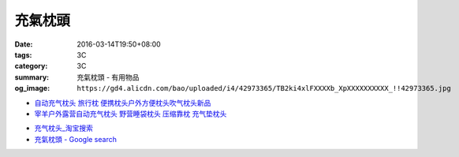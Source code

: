 充氣枕頭
########

:date: 2016-03-14T19:50+08:00
:tags: 3C
:category: 3C
:summary: 充氣枕頭 - 有用物品
:og_image: ``https://gd4.alicdn.com/bao/uploaded/i4/42973365/TB2ki4xlFXXXXb_XpXXXXXXXXXX_!!42973365.jpg``


.. image:: https://gd4.alicdn.com/bao/uploaded/i4/42973365/TB2ki4xlFXXXXb_XpXXXXXXXXXX_!!42973365.jpg
   :alt: 自动充气枕头 旅行枕 便携枕头户外方便枕头吹气枕头新品
   :target: https://item.taobao.com/item.htm?id=528686833772
   :align: center

- `自动充气枕头 旅行枕 便携枕头户外方便枕头吹气枕头新品 <https://item.taobao.com/item.htm?id=528709816655>`_

- `宰羊户外露营自动充气枕头 野营睡袋枕头 压缩靠枕 充气垫枕头 <https://item.taobao.com/item.htm?id=16021524466>`_

* `充气枕头_淘宝搜索 <https://s.taobao.com/search?q=%E5%85%85%E6%B0%94%E6%9E%95%E5%A4%B4&sort=price-asc>`_

* `充氣枕頭 - Google search <https://www.google.com/search?q=%E5%85%85%E6%B0%A3%E6%9E%95%E9%A0%AD>`_
